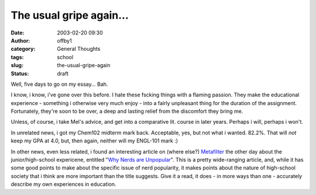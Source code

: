 The usual gripe again...
########################
:date: 2003-02-20 09:30
:author: offby1
:category: General Thoughts
:tags: school
:slug: the-usual-gripe-again
:status: draft

Well, five days to go on my essay... Bah.

I know, i know, i've gone over this before. I hate these fscking things
with a flaming passion. They make the educational experience - something
i otherwise very much enjoy - into a fairly unpleasant thing for the
duration of the assignment. Fortunately, they're soon to be over, a deep
and lasting relief from the discomfort they bring me.

Unless, of course, i take Mel's advice, and get into a comparative lit.
course in later years. Perhaps i will, perhaps i won't.

In unrelated news, i got my Chem102 midterm mark back. Acceptable, yes,
but not what i wanted. 82.2%. That will *not* keep my GPA at 4.0, but,
then again, neither will my ENGL-101 mark :)

In other news, even less related, i found an interesting article on
(where else?) `Metafilter <http://www.metafilter.com/>`__ the other day
about the junior/high-school expericene, entitled "`Why Nerds are
Unpopular <http://www.paulgraham.com/nerds.html>`__". This is a pretty
wide-ranging article, and, while it has some good points to make about
the specific issue of nerd popularity, it makes points about the nature
of high-school society that i think are more important than the title
suggests. Give it a read, it does - in more ways than one - accurately
describe my own experiences in education.
